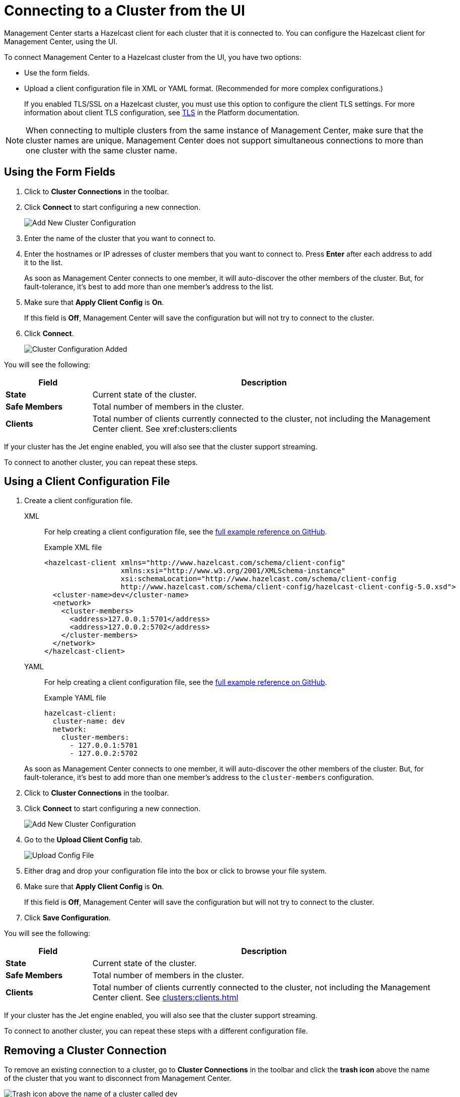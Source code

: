 = Connecting to a Cluster from the UI
:description: You can configure the Hazelcast client for Management Center, using the UI.
:page-aliases: ROOT:managing-clusters.adoc

Management Center starts a Hazelcast client for each cluster that it is connected to. {description} 

To connect Management Center to a Hazelcast cluster from the UI, you have two options:

- Use the form fields.
- Upload a client configuration file in XML or YAML format. (Recommended for more complex configurations.)
+
If you enabled TLS/SSL on a Hazelcast cluster, you must use this option to configure the client TLS settings. For more information about client TLS configuration, see xref:{page-latest-supported-hazelcast}@hazelcast:security:tls-ssl.adoc[TLS] in the Platform documentation.

NOTE: When connecting to multiple clusters from the same instance of Management Center, make sure that the cluster names are unique. Management Center does not support simultaneous connections to more than one cluster with the same cluster name.

== Using the Form Fields
[[creating-a-cluster-configuration-using-form]]

. Click to *Cluster Connections* in the toolbar.

. Click *Connect* to start configuring a new connection.
+
image:ROOT:AddClusterConfig.png[alt=Add New Cluster Configuration]

. Enter the name of the cluster that you want to connect to.

. Enter the hostnames or IP adresses of cluster members that you want to connect to. Press *Enter* after each address to add it to the list.
+
As soon as Management Center connects to one member, it will auto-discover the other members of the cluster. But, for fault-tolerance, it's best to add more than one member's address to the list. 

. Make sure that *Apply Client Config* is *On*.
+
If this field is *Off*, Management Center will save the configuration but will not try to connect to the cluster.

. Click *Connect*.
+
image:ROOT:ClusterConfAdded.png[alt=Cluster Configuration Added]

You will see the following:

[cols="20%s,80%a"]
|===
|Field|Description

|State
|Current state of the cluster.

|Safe Members
|Total number of members in the cluster.

|Clients
|Total number of clients currently connected to the cluster, not including the Management Center client. See xref:clusters:clients

|===

If your cluster has the Jet engine enabled, you will also see that the cluster support streaming.

To connect to another cluster, you can repeat these steps.

== Using a Client Configuration File
[[creating-a-cluster-configuration-by-uploading-file]]

. Create a client configuration file.
+
[tabs] 
====
XML::
+
--
For help creating a client configuration file, see the link:https://github.com/hazelcast/hazelcast/blob/master/hazelcast/src/main/resources/hazelcast-client-full-example.xml[full example reference on GitHub].

.Example XML file
[source,xml]
----
<hazelcast-client xmlns="http://www.hazelcast.com/schema/client-config"
                  xmlns:xsi="http://www.w3.org/2001/XMLSchema-instance"
                  xsi:schemaLocation="http://www.hazelcast.com/schema/client-config
                  http://www.hazelcast.com/schema/client-config/hazelcast-client-config-5.0.xsd">
  <cluster-name>dev</cluster-name>
  <network>
    <cluster-members>
      <address>127.0.0.1:5701</address>
      <address>127.0.0.2:5702</address>
    </cluster-members>
  </network>
</hazelcast-client>
---- 
--
YAML::
+
--
For help creating a client configuration file, see the link:https://github.com/hazelcast/hazelcast/blob/master/hazelcast/src/main/resources/hazelcast-client-full-example.yaml[full example reference on GitHub].

.Example YAML file
[source,yaml]
----
hazelcast-client:
  cluster-name: dev
  network:
    cluster-members:
      - 127.0.0.1:5701
      - 127.0.0.2:5702
----
--
====
+
As soon as Management Center connects to one member, it will auto-discover the other members of the cluster. But, for fault-tolerance, it's best to add more than one member's address to the `cluster-members` configuration.

. Click to *Cluster Connections* in the toolbar.

. Click *Connect* to start configuring a new connection.
+
image:ROOT:AddClusterConfig.png[alt=Add New Cluster Configuration]

. Go to the *Upload Client Config* tab.
+
image:ROOT:UploadConfigFile.png[alt=Upload Config File]

. Either drag and drop your configuration file into the box or click to browse your file system.

. Make sure that *Apply Client Config* is *On*.
+
If this field is *Off*, Management Center will save the configuration but will not try to connect to the cluster.

. Click *Save Configuration*.

You will see the following:

[cols="20%s,80%a"]
|===
|Field|Description

|State
|Current state of the cluster.

|Safe Members
|Total number of members in the cluster.

|Clients
|Total number of clients currently connected to the cluster, not including the Management Center client. See xref:clusters:clients.adoc[]
|===

If your cluster has the Jet engine enabled, you will also see that the cluster support streaming.

To connect to another cluster, you can repeat these steps with a different configuration file.

== Removing a Cluster Connection

To remove an existing connection to a cluster, go to *Cluster Connections* in the toolbar and click the *trash icon* above the name of the cluster that you want to disconnect from Management Center.

image:ROOT:remove-connection.png[Trash icon above the name of a cluster called dev]

== Editing a Cluster Connection

To edit an existing connection, go to *Cluster Connections* in the toolbar and click the *configure icon* (next to the *trash icon*) above the name of the cluster.

image:ROOT:edit-connection.png[Configure icon above the name of a cluster called dev]

If you connected to the cluster from the form fields, you can edit the form.

If you connected to the cluster, using a client configuration file, you can upload a new configuration file.

NOTE: To see the existing configuration file, click the *eye icon* above the box.


== Next Steps

Explore the xref:clusters:dashboard.adoc[Clusters dashboard].